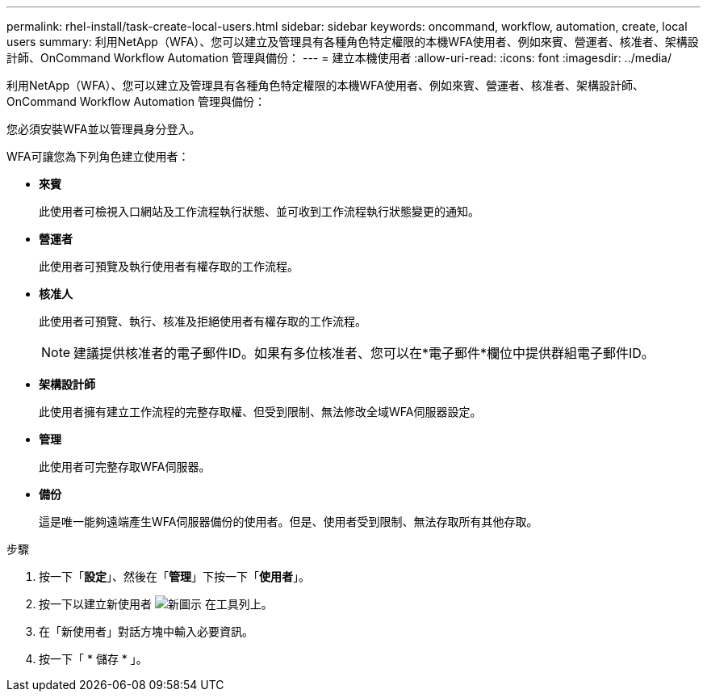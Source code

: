 ---
permalink: rhel-install/task-create-local-users.html 
sidebar: sidebar 
keywords: oncommand, workflow, automation, create, local users 
summary: 利用NetApp（WFA）、您可以建立及管理具有各種角色特定權限的本機WFA使用者、例如來賓、營運者、核准者、架構設計師、OnCommand Workflow Automation 管理與備份： 
---
= 建立本機使用者
:allow-uri-read: 
:icons: font
:imagesdir: ../media/


[role="lead"]
利用NetApp（WFA）、您可以建立及管理具有各種角色特定權限的本機WFA使用者、例如來賓、營運者、核准者、架構設計師、OnCommand Workflow Automation 管理與備份：

您必須安裝WFA並以管理員身分登入。

WFA可讓您為下列角色建立使用者：

* *來賓*
+
此使用者可檢視入口網站及工作流程執行狀態、並可收到工作流程執行狀態變更的通知。

* *營運者*
+
此使用者可預覽及執行使用者有權存取的工作流程。

* *核准人*
+
此使用者可預覽、執行、核准及拒絕使用者有權存取的工作流程。

+

NOTE: 建議提供核准者的電子郵件ID。如果有多位核准者、您可以在*電子郵件*欄位中提供群組電子郵件ID。

* *架構設計師*
+
此使用者擁有建立工作流程的完整存取權、但受到限制、無法修改全域WFA伺服器設定。

* *管理*
+
此使用者可完整存取WFA伺服器。

* *備份*
+
這是唯一能夠遠端產生WFA伺服器備份的使用者。但是、使用者受到限制、無法存取所有其他存取。



.步驟
. 按一下「*設定*」、然後在「*管理*」下按一下「*使用者*」。
. 按一下以建立新使用者 image:../media/new_wfa_icon.gif["新圖示"] 在工具列上。
. 在「新使用者」對話方塊中輸入必要資訊。
. 按一下「 * 儲存 * 」。

